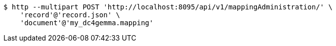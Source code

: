 [source,bash]
----
$ http --multipart POST 'http://localhost:8095/api/v1/mappingAdministration/' \
    'record'@'record.json' \
    'document'@'my_dc4gemma.mapping'
----